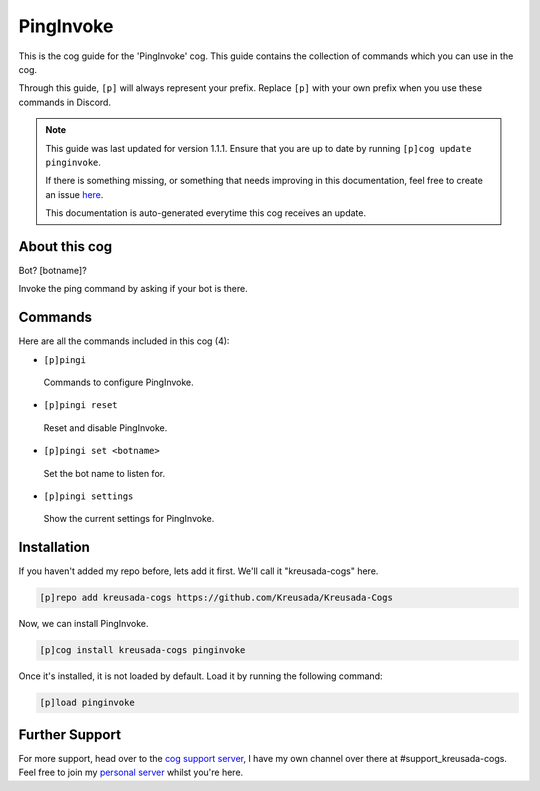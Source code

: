 .. _pinginvoke:

==========
PingInvoke
==========

This is the cog guide for the 'PingInvoke' cog. This guide
contains the collection of commands which you can use in the cog.

Through this guide, ``[p]`` will always represent your prefix. Replace
``[p]`` with your own prefix when you use these commands in Discord.

.. note::

    This guide was last updated for version 1.1.1. Ensure
    that you are up to date by running ``[p]cog update pinginvoke``.

    If there is something missing, or something that needs improving
    in this documentation, feel free to create an issue `here <https://github.com/Kreusada/Kreusada-Cogs/issues>`_.

    This documentation is auto-generated everytime this cog receives an update.

--------------
About this cog
--------------

Bot? [botname]?

Invoke the ping command by asking if your bot is there.

--------
Commands
--------

Here are all the commands included in this cog (4):

* ``[p]pingi``
 Commands to configure PingInvoke.
* ``[p]pingi reset``
 Reset and disable PingInvoke.
* ``[p]pingi set <botname>``
 Set the bot name to listen for.
* ``[p]pingi settings``
 Show the current settings for PingInvoke.

------------
Installation
------------

If you haven't added my repo before, lets add it first. We'll call it
"kreusada-cogs" here.

.. code-block:: ini

    [p]repo add kreusada-cogs https://github.com/Kreusada/Kreusada-Cogs

Now, we can install PingInvoke.

.. code-block:: ini

    [p]cog install kreusada-cogs pinginvoke

Once it's installed, it is not loaded by default. Load it by running the following
command:

.. code-block:: ini

    [p]load pinginvoke

---------------
Further Support
---------------

For more support, head over to the `cog support server <https://discord.gg/GET4DVk>`_,
I have my own channel over there at #support_kreusada-cogs. Feel free to join my
`personal server <https://discord.gg/JmCFyq7>`_ whilst you're here.

